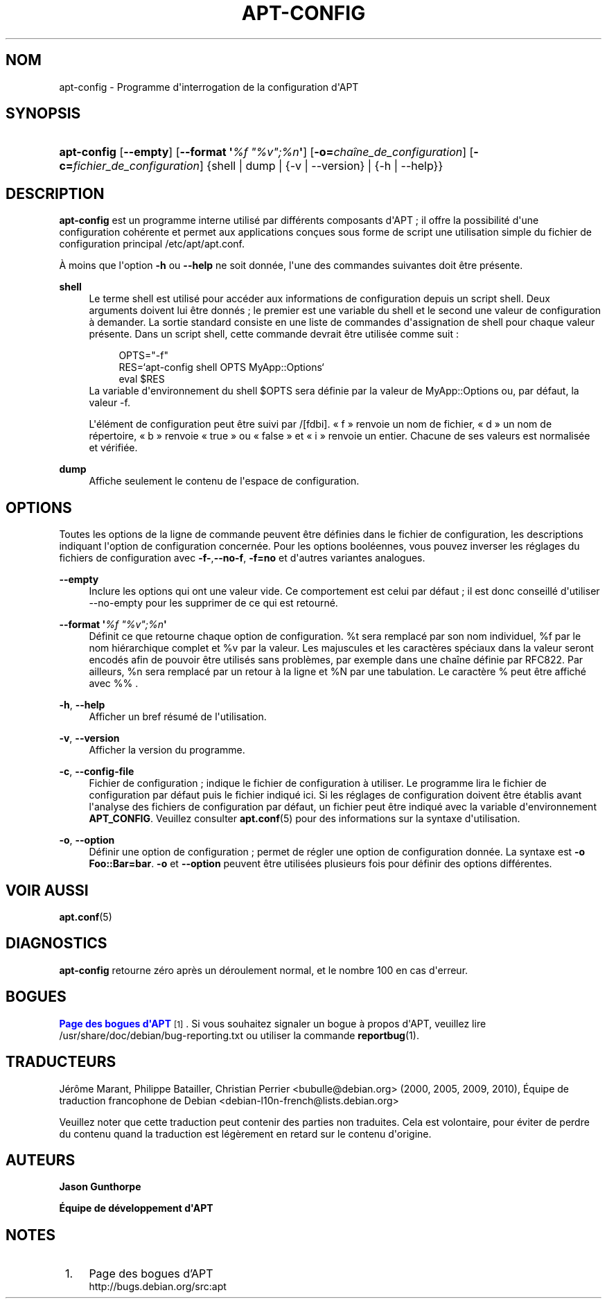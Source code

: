 '\" t
.\"     Title: apt-config
.\"    Author: Jason Gunthorpe
.\" Generator: DocBook XSL Stylesheets v1.79.1 <http://docbook.sf.net/>
.\"      Date: 30\ \&novembre\ \&2013
.\"    Manual: APT
.\"    Source: APT 1.8.0~alpha3
.\"  Language: French
.\"
.TH "APT\-CONFIG" "8" "30\ \&novembre\ \&2013" "APT 1.8.0~alpha3" "APT"
.\" -----------------------------------------------------------------
.\" * Define some portability stuff
.\" -----------------------------------------------------------------
.\" ~~~~~~~~~~~~~~~~~~~~~~~~~~~~~~~~~~~~~~~~~~~~~~~~~~~~~~~~~~~~~~~~~
.\" http://bugs.debian.org/507673
.\" http://lists.gnu.org/archive/html/groff/2009-02/msg00013.html
.\" ~~~~~~~~~~~~~~~~~~~~~~~~~~~~~~~~~~~~~~~~~~~~~~~~~~~~~~~~~~~~~~~~~
.ie \n(.g .ds Aq \(aq
.el       .ds Aq '
.\" -----------------------------------------------------------------
.\" * set default formatting
.\" -----------------------------------------------------------------
.\" disable hyphenation
.nh
.\" disable justification (adjust text to left margin only)
.ad l
.\" -----------------------------------------------------------------
.\" * MAIN CONTENT STARTS HERE *
.\" -----------------------------------------------------------------
.SH "NOM"
apt-config \- Programme d\*(Aqinterrogation de la configuration d\*(AqAPT
.SH "SYNOPSIS"
.HP \w'\fBapt\-config\fR\ 'u
\fBapt\-config\fR [\fB\-\-empty\fR] [\fB\-\-format\ \*(Aq\fR\fB\fI%f\ "%v";%n\fR\fR\fB\*(Aq\fR] [\fB\-o=\fR\fB\fIcha\(^ine_de_configuration\fR\fR] [\fB\-c=\fR\fB\fIfichier_de_configuration\fR\fR] {shell | dump | {\-v\ |\ \-\-version} | {\-h\ |\ \-\-help}}
.SH "DESCRIPTION"
.PP
\fBapt\-config\fR
est un programme interne utilis\('e par diff\('erents composants d\*(AqAPT\ \&; il offre la possibilit\('e d\*(Aqune configuration coh\('erente et permet aux applications con\(,cues sous forme de script une utilisation simple du fichier de configuration principal
/etc/apt/apt\&.conf\&.
.PP
\(`A moins que l\*(Aqoption
\fB\-h\fR
ou
\fB\-\-help\fR
ne soit donn\('ee, l\*(Aqune des commandes suivantes doit \(^etre pr\('esente\&.
.PP
\fBshell\fR
.RS 4
Le terme shell est utilis\('e pour acc\('eder aux informations de configuration depuis un script shell\&. Deux arguments doivent lui \(^etre donn\('es\ \&; le premier est une variable du shell et le second une valeur de configuration \(`a demander\&. La sortie standard consiste en une liste de commandes d\*(Aqassignation de shell pour chaque valeur pr\('esente\&. Dans un script shell, cette commande devrait \(^etre utilis\('ee comme suit\ \&:
.sp
.if n \{\
.RS 4
.\}
.nf
OPTS="\-f"
RES=`apt\-config shell OPTS MyApp::Options`
eval $RES
.fi
.if n \{\
.RE
.\}
La variable d\*(Aqenvironnement du shell $OPTS sera d\('efinie par la valeur de MyApp::Options ou, par d\('efaut, la valeur \-f\&.
.sp
L\*(Aq\('el\('ement de configuration peut \(^etre suivi par /[fdbi]\&. \(Fo\ \&f\ \&\(Fc renvoie un nom de fichier, \(Fo\ \&d\ \&\(Fc un nom de r\('epertoire, \(Fo\ \&b\ \&\(Fc renvoie \(Fo\ \&true\ \&\(Fc ou \(Fo\ \&false\ \&\(Fc et \(Fo\ \&i\ \&\(Fc renvoie un entier\&. Chacune de ses valeurs est normalis\('ee et v\('erifi\('ee\&.
.RE
.PP
\fBdump\fR
.RS 4
Affiche seulement le contenu de l\*(Aqespace de configuration\&.
.RE
.SH "OPTIONS"
.PP
Toutes les options de la ligne de commande peuvent \(^etre d\('efinies dans le fichier de configuration, les descriptions indiquant l\*(Aqoption de configuration concern\('ee\&. Pour les options bool\('eennes, vous pouvez inverser les r\('eglages du fichiers de configuration avec
\fB\-f\-\fR,\fB\-\-no\-f\fR,
\fB\-f=no\fR
et d\*(Aqautres variantes analogues\&.
.PP
\fB\-\-empty\fR
.RS 4
Inclure les options qui ont une valeur vide\&. Ce comportement est celui par d\('efaut\ \&;\ \&il est donc conseill\('e d\*(Aqutiliser \-\-no\-empty pour les supprimer de ce qui est retourn\('e\&.
.RE
.PP
\fB\-\-format \*(Aq\fR\fB\fI%f "%v";%n\fR\fR\fB\*(Aq\fR
.RS 4
D\('efinit ce que retourne chaque option de configuration\&. %t sera remplac\('e par son nom individuel, %f par le nom hi\('erarchique complet et %v par la valeur\&. Les majuscules et les caract\(`eres sp\('eciaux dans la valeur seront encod\('es afin de pouvoir \(^etre utilis\('es sans probl\(`emes, par exemple dans une cha\(^ine d\('efinie par RFC822\&. Par ailleurs, %n sera remplac\('e par un retour \(`a la ligne et %N par une tabulation\&. Le caract\(`ere % peut \(^etre affich\('e avec %% \&.
.RE
.PP
\fB\-h\fR, \fB\-\-help\fR
.RS 4
Afficher un bref r\('esum\('e de l\*(Aqutilisation\&.
.RE
.PP
\fB\-v\fR, \fB\-\-version\fR
.RS 4
Afficher la version du programme\&.
.RE
.PP
\fB\-c\fR, \fB\-\-config\-file\fR
.RS 4
Fichier de configuration\ \&; indique le fichier de configuration \(`a utiliser\&. Le programme lira le fichier de configuration par d\('efaut puis le fichier indiqu\('e ici\&. Si les r\('eglages de configuration doivent \(^etre \('etablis avant l\*(Aqanalyse des fichiers de configuration par d\('efaut, un fichier peut \(^etre indiqu\('e avec la variable d\*(Aqenvironnement
\fBAPT_CONFIG\fR\&. Veuillez consulter
\fBapt.conf\fR(5)
pour des informations sur la syntaxe d\*(Aqutilisation\&.
.RE
.PP
\fB\-o\fR, \fB\-\-option\fR
.RS 4
D\('efinir une option de configuration\ \&; permet de r\('egler une option de configuration donn\('ee\&. La syntaxe est
\fB\-o Foo::Bar=bar\fR\&.
\fB\-o\fR
et
\fB\-\-option\fR
peuvent \(^etre utilis\('ees plusieurs fois pour d\('efinir des options diff\('erentes\&.
.RE
.SH "VOIR AUSSI"
.PP
\fBapt.conf\fR(5)
.SH "DIAGNOSTICS"
.PP
\fBapt\-config\fR
retourne z\('ero apr\(`es un d\('eroulement normal, et le nombre 100 en cas d\*(Aqerreur\&.
.SH "BOGUES"
.PP
\m[blue]\fBPage des bogues d\*(AqAPT\fR\m[]\&\s-2\u[1]\d\s+2\&. Si vous souhaitez signaler un bogue \(`a propos d\*(AqAPT, veuillez lire
/usr/share/doc/debian/bug\-reporting\&.txt
ou utiliser la commande
\fBreportbug\fR(1)\&.
.SH "TRADUCTEURS"
.PP
J\('er\(^ome Marant, Philippe Batailler, Christian Perrier
<bubulle@debian\&.org>
(2000, 2005, 2009, 2010), \('Equipe de traduction francophone de Debian
<debian\-l10n\-french@lists\&.debian\&.org>
.PP
Veuillez noter que cette traduction peut contenir des parties non traduites\&. Cela est volontaire, pour \('eviter de perdre du contenu quand la traduction est l\('eg\(`erement en retard sur le contenu d\*(Aqorigine\&.
.SH "AUTEURS"
.PP
\fBJason Gunthorpe\fR
.RS 4
.RE
.PP
\fB\('Equipe de d\('eveloppement d\*(AqAPT\fR
.RS 4
.RE
.SH "NOTES"
.IP " 1." 4
Page des bogues d'APT
.RS 4
\%http://bugs.debian.org/src:apt
.RE
